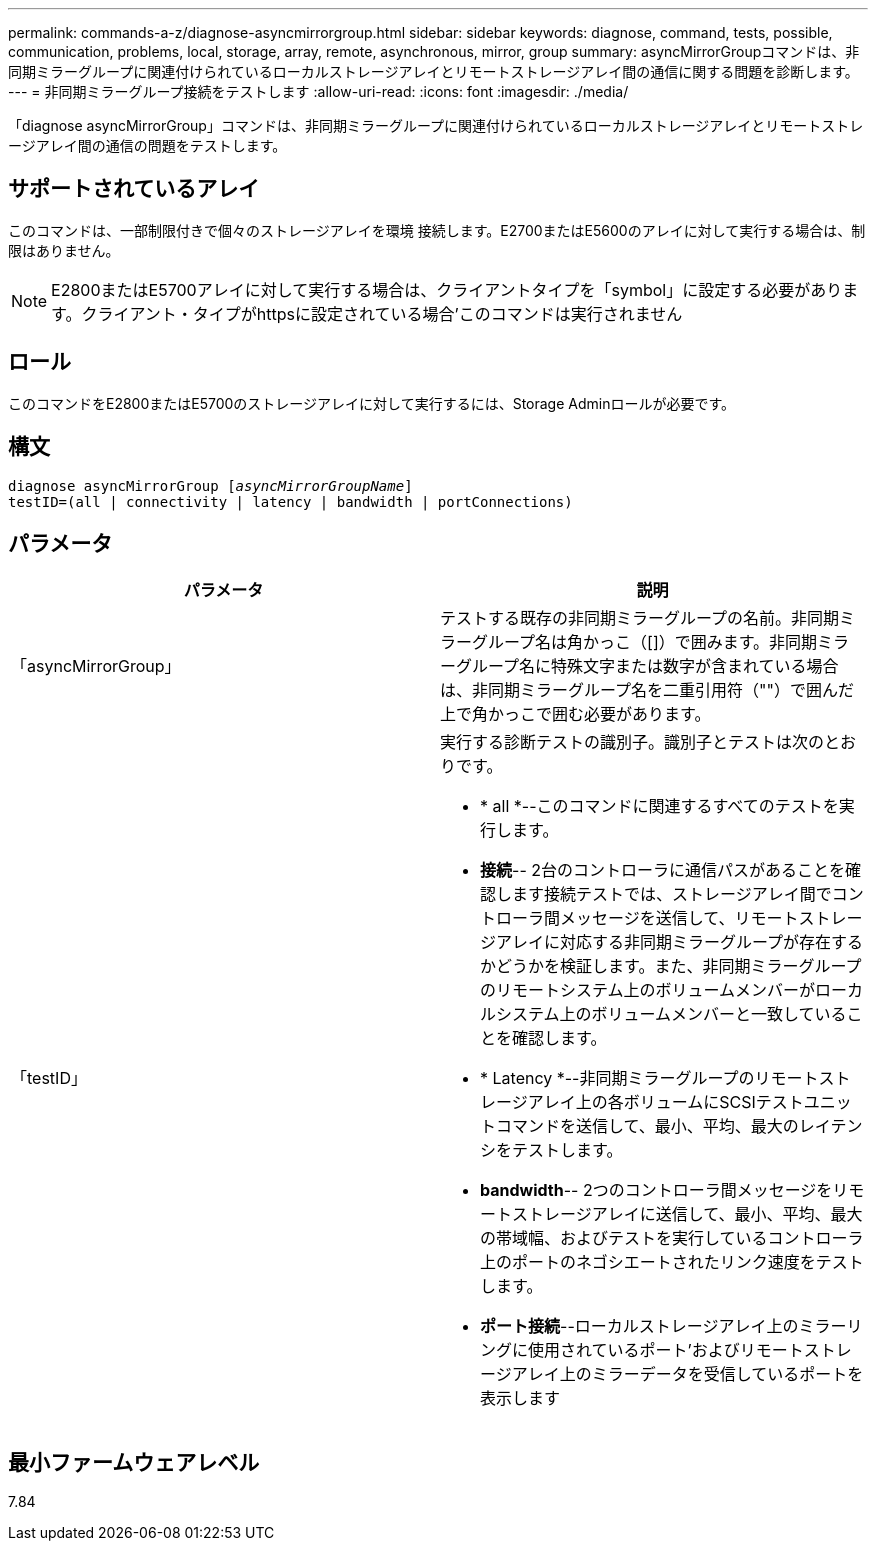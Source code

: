 ---
permalink: commands-a-z/diagnose-asyncmirrorgroup.html 
sidebar: sidebar 
keywords: diagnose, command, tests, possible, communication, problems, local, storage, array, remote, asynchronous, mirror, group 
summary: asyncMirrorGroupコマンドは、非同期ミラーグループに関連付けられているローカルストレージアレイとリモートストレージアレイ間の通信に関する問題を診断します。 
---
= 非同期ミラーグループ接続をテストします
:allow-uri-read: 
:icons: font
:imagesdir: ./media/


[role="lead"]
「diagnose asyncMirrorGroup」コマンドは、非同期ミラーグループに関連付けられているローカルストレージアレイとリモートストレージアレイ間の通信の問題をテストします。



== サポートされているアレイ

このコマンドは、一部制限付きで個々のストレージアレイを環境 接続します。E2700またはE5600のアレイに対して実行する場合は、制限はありません。

[NOTE]
====
E2800またはE5700アレイに対して実行する場合は、クライアントタイプを「symbol」に設定する必要があります。クライアント・タイプがhttpsに設定されている場合'このコマンドは実行されません

====


== ロール

このコマンドをE2800またはE5700のストレージアレイに対して実行するには、Storage Adminロールが必要です。



== 構文

[listing, subs="+macros"]
----
pass:quotes[diagnose asyncMirrorGroup [_asyncMirrorGroupName_]]
testID=(all | connectivity | latency | bandwidth | portConnections)
----


== パラメータ

[cols="2*"]
|===
| パラメータ | 説明 


 a| 
「asyncMirrorGroup」
 a| 
テストする既存の非同期ミラーグループの名前。非同期ミラーグループ名は角かっこ（[]）で囲みます。非同期ミラーグループ名に特殊文字または数字が含まれている場合は、非同期ミラーグループ名を二重引用符（""）で囲んだ上で角かっこで囲む必要があります。



 a| 
「testID」
 a| 
実行する診断テストの識別子。識別子とテストは次のとおりです。

* * all *--このコマンドに関連するすべてのテストを実行します。
* *接続*-- 2台のコントローラに通信パスがあることを確認します接続テストでは、ストレージアレイ間でコントローラ間メッセージを送信して、リモートストレージアレイに対応する非同期ミラーグループが存在するかどうかを検証します。また、非同期ミラーグループのリモートシステム上のボリュームメンバーがローカルシステム上のボリュームメンバーと一致していることを確認します。
* * Latency *--非同期ミラーグループのリモートストレージアレイ上の各ボリュームにSCSIテストユニットコマンドを送信して、最小、平均、最大のレイテンシをテストします。
* *bandwidth*-- 2つのコントローラ間メッセージをリモートストレージアレイに送信して、最小、平均、最大の帯域幅、およびテストを実行しているコントローラ上のポートのネゴシエートされたリンク速度をテストします。
* *ポート接続*--ローカルストレージアレイ上のミラーリングに使用されているポート'およびリモートストレージアレイ上のミラーデータを受信しているポートを表示します


|===


== 最小ファームウェアレベル

7.84
